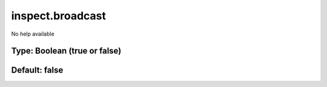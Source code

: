 =================
inspect.broadcast
=================

No help available

Type: Boolean (true or false)
~~~~~~~~~~~~~~~~~~~~~~~~~~~~~
Default: **false**
~~~~~~~~~~~~~~~~~~
